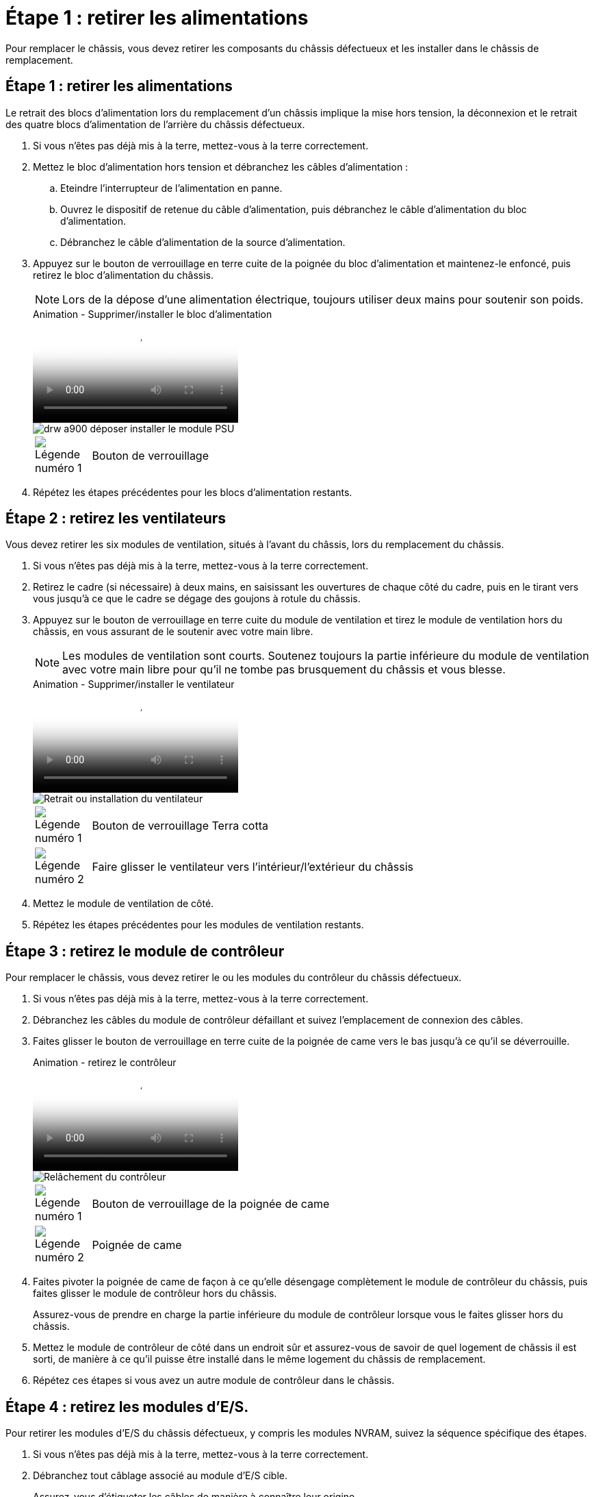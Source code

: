 = Étape 1 : retirer les alimentations
:allow-uri-read: 


Pour remplacer le châssis, vous devez retirer les composants du châssis défectueux et les installer dans le châssis de remplacement.



== Étape 1 : retirer les alimentations

Le retrait des blocs d'alimentation lors du remplacement d'un châssis implique la mise hors tension, la déconnexion et le retrait des quatre blocs d'alimentation de l'arrière du châssis défectueux.

. Si vous n'êtes pas déjà mis à la terre, mettez-vous à la terre correctement.
. Mettez le bloc d'alimentation hors tension et débranchez les câbles d'alimentation :
+
.. Eteindre l'interrupteur de l'alimentation en panne.
.. Ouvrez le dispositif de retenue du câble d'alimentation, puis débranchez le câble d'alimentation du bloc d'alimentation.
.. Débranchez le câble d'alimentation de la source d'alimentation.


. Appuyez sur le bouton de verrouillage en terre cuite de la poignée du bloc d'alimentation et maintenez-le enfoncé, puis retirez le bloc d'alimentation du châssis.
+

NOTE: Lors de la dépose d'une alimentation électrique, toujours utiliser deux mains pour soutenir son poids.

+
.Animation - Supprimer/installer le bloc d'alimentation
video::6d0eee92-72e2-4da4-a4fa-adf9016b57ff[panopto]
+
image::../media/drw_a900_remove_install_PSU_module.png[drw a900 déposer installer le module PSU]

+
[cols="10,90"]
|===


 a| 
image:../media/legend_icon_01.png["Légende numéro 1"]
 a| 
Bouton de verrouillage

|===
. Répétez les étapes précédentes pour les blocs d'alimentation restants.




== Étape 2 : retirez les ventilateurs

Vous devez retirer les six modules de ventilation, situés à l'avant du châssis, lors du remplacement du châssis.

. Si vous n'êtes pas déjà mis à la terre, mettez-vous à la terre correctement.
. Retirez le cadre (si nécessaire) à deux mains, en saisissant les ouvertures de chaque côté du cadre, puis en le tirant vers vous jusqu'à ce que le cadre se dégage des goujons à rotule du châssis.
. Appuyez sur le bouton de verrouillage en terre cuite du module de ventilation et tirez le module de ventilation hors du châssis, en vous assurant de le soutenir avec votre main libre.
+

NOTE: Les modules de ventilation sont courts. Soutenez toujours la partie inférieure du module de ventilation avec votre main libre pour qu'il ne tombe pas brusquement du châssis et vous blesse.

+
.Animation - Supprimer/installer le ventilateur
video::3c3c8d93-b48e-4554-87c8-adf9016af819[panopto]
+
image::../media/drw_a900_remove_install_fan.png[Retrait ou installation du ventilateur]

+
[cols="10,90"]
|===


 a| 
image:../media/legend_icon_01.png["Légende numéro 1"]
 a| 
Bouton de verrouillage Terra cotta



 a| 
image:../media/legend_icon_02.png["Légende numéro 2"]
 a| 
Faire glisser le ventilateur vers l'intérieur/l'extérieur du châssis

|===
. Mettez le module de ventilation de côté.
. Répétez les étapes précédentes pour les modules de ventilation restants.




== Étape 3 : retirez le module de contrôleur

Pour remplacer le châssis, vous devez retirer le ou les modules du contrôleur du châssis défectueux.

. Si vous n'êtes pas déjà mis à la terre, mettez-vous à la terre correctement.
. Débranchez les câbles du module de contrôleur défaillant et suivez l'emplacement de connexion des câbles.
. Faites glisser le bouton de verrouillage en terre cuite de la poignée de came vers le bas jusqu'à ce qu'il se déverrouille.
+
.Animation - retirez le contrôleur
video::256721fd-4c2e-40b3-841a-adf2000df5fa[panopto]
+
image::../media/drw_a900_remove_PCM.png[Relâchement du contrôleur]

+
[cols="10,90"]
|===


 a| 
image:../media/legend_icon_01.png["Légende numéro 1"]
 a| 
Bouton de verrouillage de la poignée de came



 a| 
image:../media/legend_icon_02.png["Légende numéro 2"]
 a| 
Poignée de came

|===
. Faites pivoter la poignée de came de façon à ce qu'elle désengage complètement le module de contrôleur du châssis, puis faites glisser le module de contrôleur hors du châssis.
+
Assurez-vous de prendre en charge la partie inférieure du module de contrôleur lorsque vous le faites glisser hors du châssis.

. Mettez le module de contrôleur de côté dans un endroit sûr et assurez-vous de savoir de quel logement de châssis il est sorti, de manière à ce qu'il puisse être installé dans le même logement du châssis de remplacement.
. Répétez ces étapes si vous avez un autre module de contrôleur dans le châssis.




== Étape 4 : retirez les modules d'E/S.

Pour retirer les modules d'E/S du châssis défectueux, y compris les modules NVRAM, suivez la séquence spécifique des étapes.

. Si vous n'êtes pas déjà mis à la terre, mettez-vous à la terre correctement.
. Débranchez tout câblage associé au module d'E/S cible.
+
Assurez-vous d'étiqueter les câbles de manière à connaître leur origine.

. Retirez le module d'E/S cible du châssis :
+
.. Appuyez sur le bouton de verrouillage de came numéroté et marqué d'une lettre.
+
Le bouton de verrouillage de la came s'éloigne du châssis.

.. Faites pivoter le loquet de came vers le bas jusqu'à ce qu'il soit en position horizontale.
+
Le module d'E/S se désengage du châssis et se déplace d'environ 1/2 pouces hors du logement d'E/S.

.. Retirez le module d'E/S du châssis en tirant sur les languettes de traction situées sur les côtés de la face du module.
+
Assurez-vous de garder une trace de l'emplacement dans lequel se trouvait le module d'E/S.

+
.Animation - Supprimer/installer le module d'E/S.
video::3a5b1f6e-15ec-40b4-bb2a-adf9016af7b6[panopto]
+
image:../media/drw_a900_remove_PCIe_module.png["Retrait d'un module PCIe"]



+
[cols="10,90"]
|===


 a| 
image:../media/legend_icon_01.png["Légende numéro 1"]
 a| 
Loquet de came d'E/S numéroté et numéroté



 a| 
image:../media/legend_icon_02.png["Légende numéro 2"]
 a| 
Verrou de came d'E/S complètement déverrouillé

|===
. Mettez le module d'E/S de côté.
. Répétez l'étape précédente pour les autres modules d'E/S du châssis défectueux.




== Étape 5 : retirez le module d'alimentation du contrôleur de transfert

Retirez les deux modules d'alimentation du contrôleur de transfert de l'avant du châssis défectueux.

. Si vous n'êtes pas déjà mis à la terre, mettez-vous à la terre correctement.
. Appuyez sur le bouton de verrouillage en terre cuite de la poignée du module, puis faites glisser le DCPM hors du châssis.
+
.Animation - Supprimer/installer la DCPM
video::ade18276-5dbc-4b91-9a0e-adf9016b4e55[panopto]
+
image::../media/drw_a900_remove_NV_battery.png[drw a900 retirer la batterie NV]

+
[cols="10,90"]
|===


 a| 
image:../media/legend_icon_01.png["Légende numéro 1"]
 a| 
Bouton de verrouillage en terre cuite DCPM

|===
. Mettez le DCPM de côté dans un endroit sûr et répétez cette étape pour le DCPM restant.




== Étape 6 : retirez le module LED USB

Retirez les modules LED USB.

.Animation - Supprimer/installer USB
video::eb715462-cc20-454f-bcf9-adf9016af84e[panopto]
image::../media/drw_a900_remove_replace_LED_mod.png[drw a900 retirer le module de LED de remplacement]

[cols="10,90"]
|===


 a| 
image:../media/legend_icon_01.png["Légende numéro 1"]
 a| 
Éjectez le module.



 a| 
image:../media/legend_icon_02.png["Légende numéro 2"]
 a| 
Faites glisser le châssis pour le sortir.

|===
. Localisez le module LED USB à l'avant du châssis défectueux, directement sous les baies DCPM.
. Appuyez sur le bouton de verrouillage noir situé sur le côté droit du module pour le libérer du châssis, puis faites-le glisser hors du châssis défectueux.
. Mettez le module de côté dans un endroit sûr.




== Étape 7 : retirez le châssis

Vous devez retirer le châssis existant du rack ou de l'armoire système de l'équipement avant de pouvoir installer le châssis de remplacement.

. Retirez les vis des points de montage du châssis.
+

NOTE: Si le système se trouve dans une armoire système, il peut être nécessaire de retirer le support d'arrimage arrière.

. Avec l'aide de deux ou trois personnes, faites glisser le châssis défectueux hors des rails du rack dans une armoire système ou des supports _L_ dans un rack d'équipement, puis mettez-le de côté.
. Si vous n'êtes pas déjà mis à la terre, mettez-vous à la terre correctement.
. De deux à trois personnes, installez le châssis de remplacement dans le rack ou l'armoire système en guidant le châssis sur les rails de rack d'une armoire système ou sur les supports _L_ dans un rack d'équipement.
. Faites glisser le châssis complètement dans le rack de l'équipement ou l'armoire système.
. Fixez l'avant du châssis au rack de l'équipement ou à l'armoire système à l'aide des vis que vous avez retirées du châssis défectueux.
. Fixez l'arrière du châssis sur le rack de l'équipement ou l'armoire système.
. Si vous utilisez les supports de gestion des câbles, retirez-les du châssis défectueux, puis installez-les sur le châssis de remplacement.




== Étape 8 : installez le module d'alimentation du contrôleur de transfert

Lorsque le châssis de remplacement est installé dans le rack ou l'armoire système, vous devez réinstaller les modules d'alimentation du contrôleur de transfert dans celui-ci.

. Si vous n'êtes pas déjà mis à la terre, mettez-vous à la terre correctement.
. Alignez l'extrémité du DCPM avec l'ouverture du châssis, puis faites-le glisser doucement dans le châssis jusqu'à ce qu'il s'enclenche.
+

NOTE: Le module et l'emplacement sont munis d'un clé. Ne forcez pas le module dans l'ouverture. Si le module ne se place pas facilement, réalignez-le et faites-le glisser dans le châssis.

. Répétez cette étape pour le DCPM restant.




== Étape 9 : installez les ventilateurs dans le châssis

Pour installer les modules de ventilation lors du remplacement du châssis, vous devez effectuer une séquence spécifique de tâches.

. Si vous n'êtes pas déjà mis à la terre, mettez-vous à la terre correctement.
. Alignez les bords du module de ventilateur de remplacement avec l'ouverture du châssis, puis faites-le glisser dans le châssis jusqu'à ce qu'il s'enclenche.
+
Lorsqu'il est inséré dans un système sous tension, le voyant d'avertissement orange clignote quatre fois lorsque le module de ventilation est correctement inséré dans le châssis.

. Répétez ces étapes pour les autres modules de ventilation.
. Alignez le cadre avec les goujons à rotule, puis poussez doucement le cadre sur les goujons à rotule.




== Étape 10 : installez les modules d'E/S.

Pour installer les modules d'E/S, y compris les modules NVRAM du châssis défectueux, suivez la séquence spécifique des étapes.

Le châssis doit être installé pour que vous puissiez installer les modules d'E/S dans les logements correspondants du châssis de remplacement.

. Si vous n'êtes pas déjà mis à la terre, mettez-vous à la terre correctement.
. Une fois le châssis de remplacement installé dans le rack ou l'armoire, installez les modules d'E/S dans leurs emplacements correspondants dans le châssis de remplacement en faisant glisser doucement le module d'E/S dans son logement jusqu'à ce que le loquet de came d'E/S numéroté et numéroté commence à s'engager, Puis poussez le loquet de came d'E/S complètement vers le haut pour verrouiller le module en place.
. Recâblage du module d'E/S, si nécessaire.
. Répétez l'étape précédente pour les modules d'E/S restants que vous mettez de côté.
+

NOTE: Si le châssis défectueux comporte des panneaux d'E/S vierges, déplacez-les vers le châssis de remplacement à ce stade.





== Étape 11 : installer les blocs d'alimentation

L'installation des blocs d'alimentation lors du remplacement d'un châssis implique l'installation des blocs d'alimentation dans le châssis de remplacement et le raccordement à la source d'alimentation.

. Si vous n'êtes pas déjà mis à la terre, mettez-vous à la terre correctement.
. Assurez-vous que les culbuteurs d'alimentation sont en position d'arrêt.
. À l'aide des deux mains, soutenez et alignez les bords du bloc d'alimentation avec l'ouverture du châssis du système, puis poussez doucement le bloc d'alimentation dans le châssis jusqu'à ce qu'il s'enclenche.
+
Les blocs d'alimentation sont munis de clés et ne peuvent être installés qu'une seule fois.

+

IMPORTANT: Ne pas exercer de force excessive lors du glissement du bloc d'alimentation dans le système. Vous pouvez endommager le connecteur.

. Rebranchez le câble d'alimentation et fixez-le au bloc d'alimentation à l'aide du mécanisme de verrouillage du câble d'alimentation.
+

IMPORTANT: Connectez uniquement le câble d'alimentation au bloc d'alimentation. Ne connectez pas le câble d'alimentation à une source d'alimentation pour le moment.

. Répétez les étapes précédentes pour les blocs d'alimentation restants.




== Étape 12 : installez les modules LED USB

Installez les modules LED USB dans le châssis de remplacement.

. Repérez le logement du module de voyants USB à l'avant du châssis de remplacement, directement sous les baies DCPM.
. Alignez les bords du module avec la baie de voyants USB et poussez doucement le module à fond dans le châssis jusqu'à ce qu'il s'enclenche.




== Étape 13 : installez le contrôleur

Après avoir installé le module de contrôleur et tout autre composant dans le châssis de remplacement, démarrez-le.

. Si vous n'êtes pas déjà mis à la terre, mettez-vous à la terre correctement.
. Connectez les blocs d'alimentation à différentes sources d'alimentation, puis mettez-les sous tension.
. Alignez l'extrémité du module de contrôleur avec l'ouverture du châssis, puis poussez doucement le module de contrôleur à mi-course dans le système.
+

NOTE: N'insérez pas complètement le module de contrôleur dans le châssis tant qu'il n'y a pas été demandé.

. Recâblage de la console sur le module contrôleur, puis reconnexion du port de gestion.
. Avec la poignée de came en position ouverte, faites glisser le module de contrôleur dans le châssis et enfoncez fermement le module de contrôleur jusqu'à ce qu'il rencontre le fond de panier et soit bien en place, puis fermez la poignée de came jusqu'à ce qu'il s'enclenche en position verrouillée.
+

IMPORTANT: N'appliquez pas une force excessive lorsque vous faites glisser le module de contrôleur dans le châssis ; vous risquez d'endommager les connecteurs.

+
Le module de contrôleur commence à démarrer dès qu'il est complètement inséré dans le châssis.

. Répétez les étapes précédentes pour installer le second contrôleur dans le châssis de remplacement.
. Démarrez chaque contrôleur.

